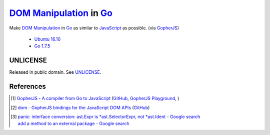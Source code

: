==========================
`DOM Manipulation`_ in Go_
==========================

Make `DOM Manipulation`_ in Go_ as similar to JavaScript_ as possible.
(via GopherJS_)

  - `Ubuntu 16.10`_
  - `Go 1.7.5`_


UNLICENSE
+++++++++

Released in public domain. See UNLICENSE_.


References
++++++++++

.. [1] `GopherJS - A compiler from Go to JavaScript <http://www.gopherjs.org/>`_
       (`GitHub <https://github.com/gopherjs/gopherjs>`__,
       `GopherJS Playground <http://www.gopherjs.org/playground/>`_,
       |godoc|)

.. [2] `dom - GopherJS bindings for the JavaScript DOM APIs <https://godoc.org/honnef.co/go/js/dom>`_
       (`GitHub <https://github.com/dominikh/go-js-dom>`__)

.. [3] | `panic: interface conversion: ast.Expr is *ast.SelectorExpr, not *ast.Ident - Google search <https://www.google.com/search?q=panic:+interface+conversion:+ast.Expr+is+*ast.SelectorExpr,+not+*ast.Ident>`_
       | `add a method to an external package - Google search <https://www.google.com/search?q=add+a+method+to+an+external+package>`_

.. _DOM Manipulation: https://www.google.com/search?q=DOM+Manipulation
.. _Go: https://golang.org/
.. _JavaScript: https://www.google.com/search?q=JavaScript
.. _GopherJS: http://www.gopherjs.org/
.. _Ubuntu 16.10: http://releases.ubuntu.com/16.10/
.. _Go 1.7.5: https://golang.org/dl/
.. _UNLICENSE: http://unlicense.org/

.. |godoc| image:: https://godoc.org/github.com/gopherjs/gopherjs/js?status.png
   :target: https://godoc.org/github.com/gopherjs/gopherjs/js
